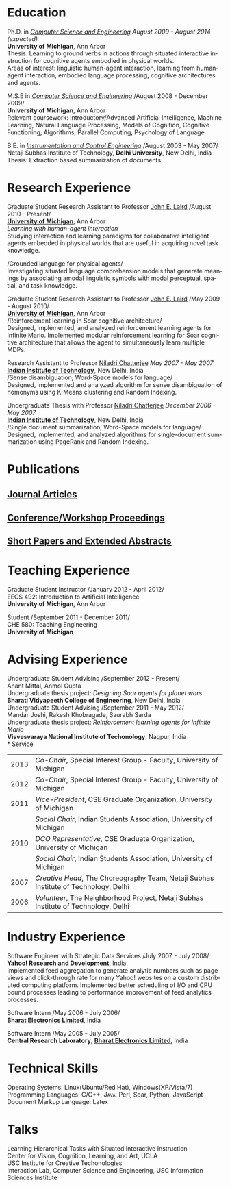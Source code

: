 #+TITLE:  
#+AUTHOR:    
#+EMAIL:     
#+DESCRIPTION: 
#+KEYWORDS: 
#+LANGUAGE:  en
#+OPTIONS:   H:3 num:nil toc:nil \n:nil @:t ::t |:t ^:t -:t f:t *:t <:t
#+OPTIONS:   TeX:t LaTeX:nil skip:nil d:nil todo:t pri:nil tags:not-in-toc
#+INFOJS_OPT: view:nil toc:nil ltoc:t mouse:underline buttons:0 path:http://orgmode.org/org-info.js
#+EXPORT_SELECT_TAGS: export
#+EXPORT_EXCLUDE_TAGS: noexport
#+LINK_UP:   
#+LINK_HOME: 
#+latex_header: \usepackage{fontspec} 
#+latex_header: \usepackage{bbding}					%for loading fonts
#+latex_header: \usepackage{xunicode,xltxtra,url,parskip} 	%other packages for formatting
#+latex_header: \RequirePackage{color,graphicx}
#+latex_header: \usepackage[usenames,dvipsnames]{xcolor}
#+latex_header: \usepackage{fullpage}
#+latex_header: \usepackage{titlesec}					%custom \section
#+latex_header: \usepackage{hyperref}
#+latex_header: \definecolor{linkcolour}{rgb}{0.6,0,0}
#+latex_header: \hypersetup{colorlinks,breaklinks,urlcolor=black, linkcolor=black}
#+latex_header: \defaultfontfeatures{Mapping=tex-text}
#+latex_header: \setmainfont[SmallCapsFont = Linux Libertine Capitals O]{Linux Libertine O}
#+latex_header: \usepackage{natbib}
#+latex_header: \usepackage{bibentry}
#+begin_latex
\bibliographystyle{plain}
\nobibliography{library}

\titleformat{\section}{\Large\scshape\raggedright}{}{0em}{}[\titlerule]
\titlespacing{\section}{0pt}{3pt}{3pt}
\hyphenation{im-pre-se}
\pagestyle{empty} % non-numbered pages

\font\fb=''[cmr10]'' %for use with \LaTeX command

\par{
		{\Huge  Shiwali Mohan\\
\normalsize{
 \hfill{\Envelope} 	2260 Hayward Street, Bob and Betty
 Beyster Building (BBB)  \#3844, Ann Arbor, Michigan 48109 \\
 {\Phone} 734-757-0354    {\Envelope} \href{mailto:shiwali@umich.edu}{shiwali@umich.edu}  {\HandRight} \href{www.shiwali.me}{www.shiwali.me}
	}
}\bigskip\par}
#+end_latex

* Education
Ph.D. in /[[http://www.cse.umich.edu/][Computer Science and Engineering]]/  \hfill /August
2009 - August 2014 (expected)/ \\
*University of Michigan*, Ann Arbor \\
Thesis: Learning to ground verbs in actions through situated
interactive instruction for cognitive agents embodied in physical
worlds. \\
Areas of interest: linguistic human-agent interaction, learning from
human-agent interaction, embodied language processing, cognitive
architectures and agents.

M.S.E in /[[http://www.cse.umich.edu/][Computer Science and Engineering]]/ \hfill
/August 2008 - December 2009/\\
*University of Michigan*, Ann Arbor\\
Relevant coursework: Introductory/Advanced Artificial Intelligence,
Machine Learning, Natural Language Processing, Models of Cognition,
Cognitive Functioning, Algorithms, Parallel Computing, Psychology of
Language

B.E. in /[[http://www.nsitonline.in/departments/ice.html][Instrumentation and Control
Engineering]]/ \hfill /August 2003 - May 2007/\\
Netaji Subhas Institute of Technology, *Delhi University*, New Delhi,
India\\
Thesis: Extraction based summarization of documents
* Research Experience
 Graduate Student Research Assistant to Professor [[http://ai.eecs.umich.edu/people/laird/][John E. Laird]] \hfill
 /August 2010 - Present/\\
*[[http://www.umich.edu][University of Michigan]]*, Ann Arbor\\
/Learning with human-agent interaction/  \\
Studying interaction and learning paradigms for collaborative
intelligent agents embedded in physical worlds that are useful in
acquiring novel task knowledge.

/Grounded language for physical agents/\\
Investigating situated language comprehension models that generate
meanings by associating amodal linguistic symbols with modal
perceptual, spatial, and task knowledge. 

 Graduate Student Research Assistant to Professor [[http://ai.eecs.umich.edu/people/laird/][John E. Laird]] \hfill
 /May 2009 - August 2010/\\
*[[http://www.umich.edu][University of Michigan]]*, Ann Arbor\\
/Reinforcement learning in Soar cognitive architecture/\\
 Designed, implemented, and analyzed reinforcement learning agents for
 Infinite Mario. Implemented modular reinforcement learning for Soar cognitive
 architecture that allows the agent to simultaneously learn multiple MDPs. 

Research Assistant to Professor [[http://maths.iitd.ac.in/people/faculty/niladri_chatterjee.php][Niladri Chatterjee]] \hfill /May
2007 - May 2007/ \\
*[[http://www.iitd.ac.in][Indian Institute of Technology]]*, New Delhi, India\\
/Sense disambiguation, Word-Space models for language/\\
Designed, implemented and analyzed algorithm for sense disambiguation
of homonyms using K-Means clustering and Random Indexing.

Undergraduate Thesis with Professor [[http://maths.iitd.ac.in/people/faculty/niladri_chatterjee.php][Niladri Chatterjee]] \hfill /December
2006 - May 2007/ \\
*[[http://www.iitd.ac.in][Indian Institute of Technology]]*, New Delhi, India\\
/Single document summarization, Word-Space models for language/\\
Designed, implemented, and analyzed algorithms for single-document
summarization using PageRank and Random Indexing.

* Publications
** _Journal Articles_
\bibentry{Mohan2012f}

** _Conference/Workshop Proceedings_
\bibentry{Mohan2013b}

\bibentry{Laird2013}

\bibentry{Mohan2013a}

\bibentry{Joshi2012b}

\bibentry{Mohan2012g}

\bibentry{Mohan2012d}

\bibentry{Mohan2012c}
 
\bibentry{Mohan2011a}

\bibentry{Mohan2011b}

\bibentry{Mohan2008}

\bibentry{Mohan2007}
** _Short Papers and Extended Abstracts_
\bibentry{Joshi2012}

\bibentry{Mohan2012a}

\bibentry{Mohan2012b}

\bibentry{Mohan2010}
* Teaching Experience
Graduate Student Instructor \hfill /January 2012 - April 2012/\\
EECS 492: Introduction to Artificial Intelligence \\
*University of Michigan*, Ann Arbor

Student\hfill /September 2011 - December 2011/\\
CHE 580: Teaching Engineering \\
*University of Michigan*
* Advising Experience
Undergraduate Student Advising \hfill /September 2012 - Present/\\
Anant Mittal, Anmol Gupta\\
Undergraduate thesis project: \emph{Designing Soar agents for planet wars}\\
*Bharati Vidyapeeth College of Engineering*, New Delhi, India\\

Undergraduate Student Advising \hfill /September 2011 - May 2012/\\
Mandar Joshi, Rakesh Khobragade, Saurabh Sarda\\
Undergraduate thesis project: \emph{Reinforcement learning agents for Infinite Mario}\\
*Visvesvaraya National Institute of Techonology*, Nagpur, India\\              
* Service
#+ATTR_LaTeX: align=lp{18cm}
| 2013 | /Co-Chair/, Special Interest Group - Faculty, University of Michigan                                                                   |
| 2012 | /Co-Chair/, Special Interest Group - Faculty, University of Michigan                                                                   |
| 2011 | /Vice-President/, CSE Graduate Organization, University of Michigan                                                                    |
|      | /Social Chair/, Indian Students Association, University of Michigan                                                                    |
| 2010 | /DCO Representative/, CSE Graduate Organization, University of Michigan                                                                |
|      | /Social Chair/, Indian Students Association, University of Michigan                                                                    |
| 2007 | /Creative Head/, The Choreography Team, Netaji Subhas Institute of Technology, Delhi                                                   |
| 2006 | /Volunteer/, The Neighborhood Project, Netaji Subhas Institute of Technology, Delhi                                                    |

* Industry Experience
Software Engineer with Strategic Data Services \hfill /July 2007 -
July 2008/\\
*[[http://bangalore.yahoo.com][Yahoo! Research and Development]]*, India\\
Implemented feed aggregation to generate analytic numbers
such as page views and click-through rate for many Yahoo!
websites on a custom distributed computing platform. Implemented
better scheduling of I/O and CPU bound processes leading to
performance improvement of feed analytics processes.

Software Intern \hfill /May 2006 -
July 2006/\\          
*[[http://www.bel-india.com/][Bharat Electronics Limited]]*, India

Software Intern \hfill /May 2005 -
July 2005/\\
*Central Research Laboratory*, *[[http://www.bel-india.com/][Bharat Electronics Limited]]*, India
* Technical Skills
Operating Systems: Linux(Ubuntu/Red Hat), Windows(XP/Vista/7) \\
Programming Languages: \textsc{C/C++}, \textsc{Java}, Perl, Soar,
Python, JavaScript  \\
Document Markup Language: Latex
* Talks
Learning Hierarchical Tasks with Situated Interactive Instruction \\
Center for Vision, Cognition, Learning, and Art, UCLA\\
USC Institute for Creative Techonologies \\
Interaction Lab, Computer Science and Engineering, USC
Information Sciences Institute\\

